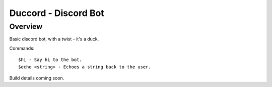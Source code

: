 =====================
Duccord - Discord Bot
=====================

Overview
========

Basic discord bot, with a twist - it's a duck.

Commands::

  $hi - Say hi to the bot.
  $echo <string> - Echoes a string back to the user.

Build details coming soon.